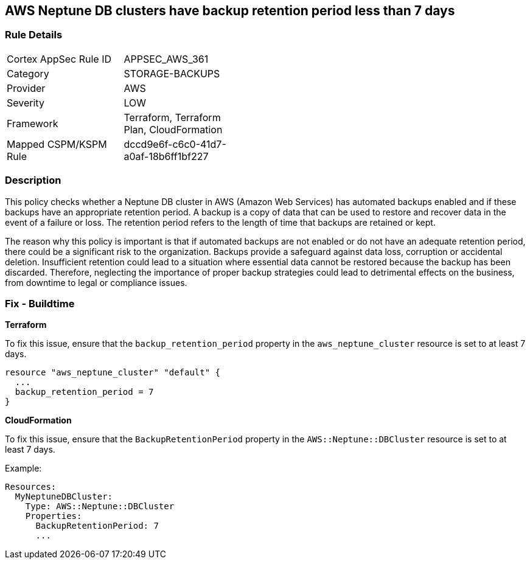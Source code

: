 
== AWS Neptune DB clusters have backup retention period less than 7 days

=== Rule Details

[width=45%]
|===
|Cortex AppSec Rule ID |APPSEC_AWS_361
|Category |STORAGE-BACKUPS
|Provider |AWS
|Severity |LOW
|Framework |Terraform, Terraform Plan, CloudFormation
|Mapped CSPM/KSPM Rule |dccd9e6f-c6c0-41d7-a0af-18b6ff1bf227
|===


=== Description

This policy checks whether a Neptune DB cluster in AWS (Amazon Web Services) has automated backups enabled and if these backups have an appropriate retention period. A backup is a copy of data that can be used to restore and recover data in the event of a failure or loss. The retention period refers to the length of time that backups are retained or kept. 

The reason why this policy is important is that if automated backups are not enabled or do not have an adequate retention period, there could be a significant risk to the organization. Backups provide a safeguard against data loss, corruption or accidental deletion. Insufficient retention could lead to a situation where essential data cannot be restored because the backup has been discarded. Therefore, neglecting the importance of proper backup strategies could lead to detrimental effects on the business, from downtime to legal or compliance issues.

=== Fix - Buildtime

*Terraform*

To fix this issue, ensure that the `backup_retention_period` property in the `aws_neptune_cluster` resource is set to at least 7 days.

[source,go]
----
resource "aws_neptune_cluster" "default" {
  ...
  backup_retention_period = 7
}
----

*CloudFormation*

To fix this issue, ensure that the `BackupRetentionPeriod` property in the `AWS::Neptune::DBCluster` resource is set to at least 7 days.

Example:

[source,yaml]
----
Resources:
  MyNeptuneDBCluster:
    Type: AWS::Neptune::DBCluster
    Properties:
      BackupRetentionPeriod: 7
      ...
----

